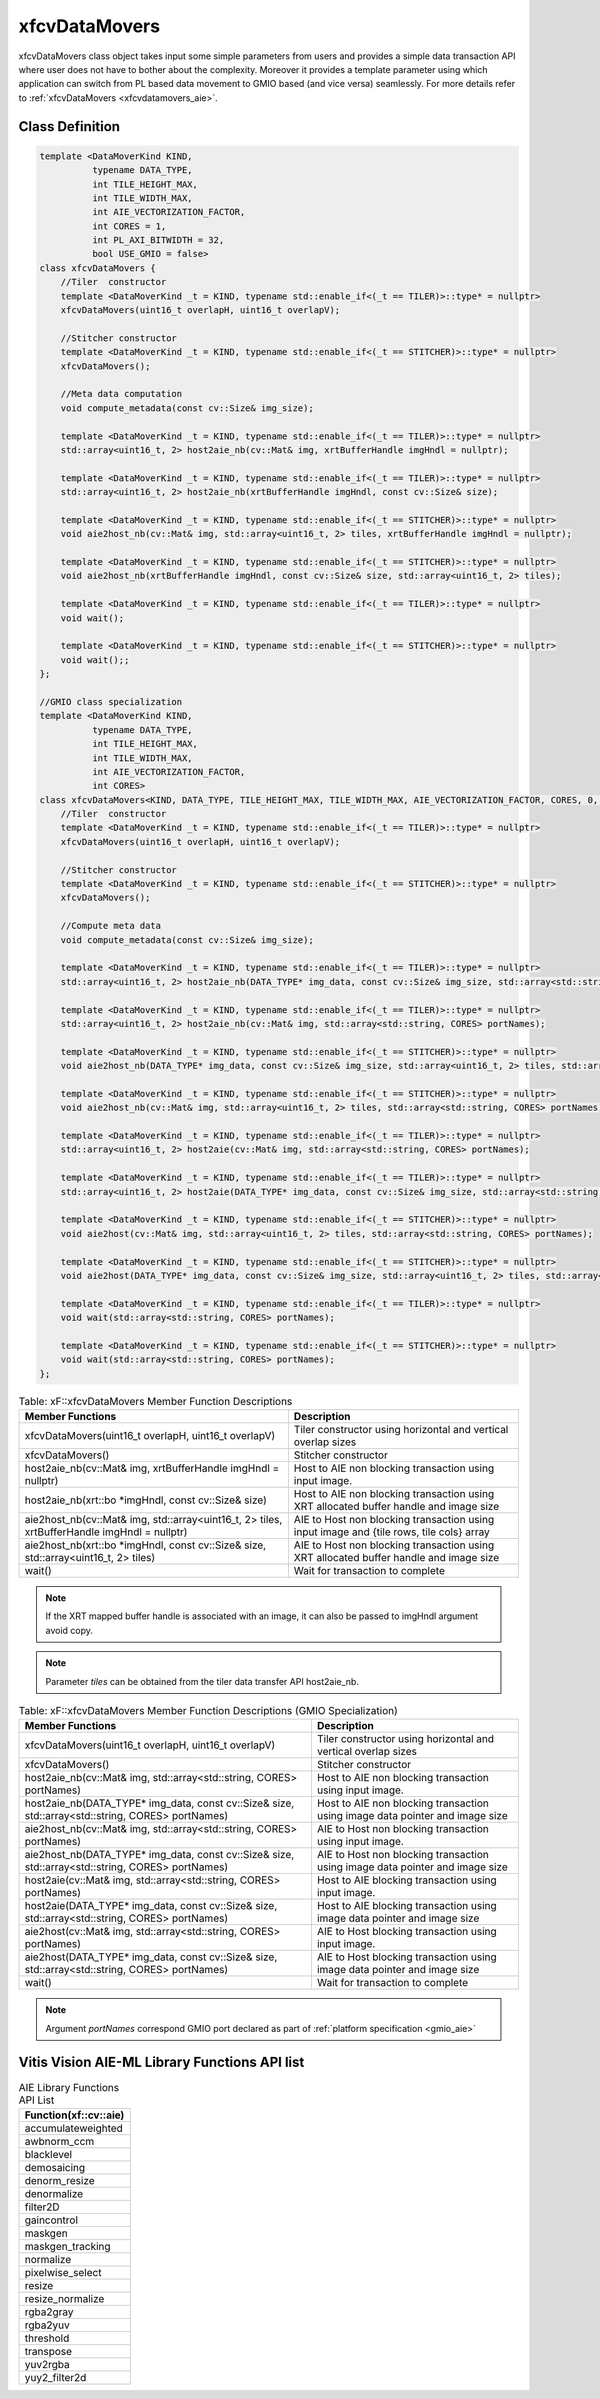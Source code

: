 .. meta::
   :keywords: Vision, Library, Vitis Vision Library, Iterative Pyramidal, Corner Tracking, cornerUpdate, cornersImgToList, cv, mat
   :description: Vitis Vision library application programming interface reference.
   :xlnxdocumentclass: Document
   :xlnxdocumenttype: Tutorials

.. _libapireference_aie:

.. 
   Copyright 2024 Advanced Micro Devices, Inc
  
.. `Terms and Conditions <https://www.amd.com/en/corporate/copyright>`_.

xfcvDataMovers
##############

xfcvDataMovers class object takes input some simple parameters from users and provides a simple data transaction API where user does not have to bother about the complexity. Moreover it provides a template parameter using which application can switch from PL based data movement to  GMIO based (and vice versa) seamlessly. For more details refer to :ref:`xfcvDataMovers <xfcvdatamovers_aie>`.

Class Definition
================

.. code:: c

   template <DataMoverKind KIND,
             typename DATA_TYPE,
             int TILE_HEIGHT_MAX,
             int TILE_WIDTH_MAX,
             int AIE_VECTORIZATION_FACTOR,
             int CORES = 1,
             int PL_AXI_BITWIDTH = 32,
             bool USE_GMIO = false>
   class xfcvDataMovers {
       //Tiler  constructor
       template <DataMoverKind _t = KIND, typename std::enable_if<(_t == TILER)>::type* = nullptr>
       xfcvDataMovers(uint16_t overlapH, uint16_t overlapV);

       //Stitcher constructor
       template <DataMoverKind _t = KIND, typename std::enable_if<(_t == STITCHER)>::type* = nullptr>
       xfcvDataMovers();

       //Meta data computation
       void compute_metadata(const cv::Size& img_size);

       template <DataMoverKind _t = KIND, typename std::enable_if<(_t == TILER)>::type* = nullptr>
       std::array<uint16_t, 2> host2aie_nb(cv::Mat& img, xrtBufferHandle imgHndl = nullptr);

       template <DataMoverKind _t = KIND, typename std::enable_if<(_t == TILER)>::type* = nullptr>
       std::array<uint16_t, 2> host2aie_nb(xrtBufferHandle imgHndl, const cv::Size& size);

       template <DataMoverKind _t = KIND, typename std::enable_if<(_t == STITCHER)>::type* = nullptr>
       void aie2host_nb(cv::Mat& img, std::array<uint16_t, 2> tiles, xrtBufferHandle imgHndl = nullptr);

       template <DataMoverKind _t = KIND, typename std::enable_if<(_t == STITCHER)>::type* = nullptr>
       void aie2host_nb(xrtBufferHandle imgHndl, const cv::Size& size, std::array<uint16_t, 2> tiles);

       template <DataMoverKind _t = KIND, typename std::enable_if<(_t == TILER)>::type* = nullptr>
       void wait();

       template <DataMoverKind _t = KIND, typename std::enable_if<(_t == STITCHER)>::type* = nullptr>
       void wait();;
   };

   //GMIO class specialization
   template <DataMoverKind KIND,
             typename DATA_TYPE,
             int TILE_HEIGHT_MAX,
             int TILE_WIDTH_MAX,
             int AIE_VECTORIZATION_FACTOR,
             int CORES>
   class xfcvDataMovers<KIND, DATA_TYPE, TILE_HEIGHT_MAX, TILE_WIDTH_MAX, AIE_VECTORIZATION_FACTOR, CORES, 0, true> {
       //Tiler  constructor
       template <DataMoverKind _t = KIND, typename std::enable_if<(_t == TILER)>::type* = nullptr>
       xfcvDataMovers(uint16_t overlapH, uint16_t overlapV);

       //Stitcher constructor
       template <DataMoverKind _t = KIND, typename std::enable_if<(_t == STITCHER)>::type* = nullptr>
       xfcvDataMovers();

       //Compute meta data
       void compute_metadata(const cv::Size& img_size);

       template <DataMoverKind _t = KIND, typename std::enable_if<(_t == TILER)>::type* = nullptr>
       std::array<uint16_t, 2> host2aie_nb(DATA_TYPE* img_data, const cv::Size& img_size, std::array<std::string, CORES> portNames);

       template <DataMoverKind _t = KIND, typename std::enable_if<(_t == TILER)>::type* = nullptr>
       std::array<uint16_t, 2> host2aie_nb(cv::Mat& img, std::array<std::string, CORES> portNames);

       template <DataMoverKind _t = KIND, typename std::enable_if<(_t == STITCHER)>::type* = nullptr>
       void aie2host_nb(DATA_TYPE* img_data, const cv::Size& img_size, std::array<uint16_t, 2> tiles, std::array<std::string, CORES> portNames);

       template <DataMoverKind _t = KIND, typename std::enable_if<(_t == STITCHER)>::type* = nullptr>
       void aie2host_nb(cv::Mat& img, std::array<uint16_t, 2> tiles, std::array<std::string, CORES> portNames);

       template <DataMoverKind _t = KIND, typename std::enable_if<(_t == TILER)>::type* = nullptr>
       std::array<uint16_t, 2> host2aie(cv::Mat& img, std::array<std::string, CORES> portNames);

       template <DataMoverKind _t = KIND, typename std::enable_if<(_t == TILER)>::type* = nullptr>
       std::array<uint16_t, 2> host2aie(DATA_TYPE* img_data, const cv::Size& img_size, std::array<std::string, CORES> portNames);

       template <DataMoverKind _t = KIND, typename std::enable_if<(_t == STITCHER)>::type* = nullptr>
       void aie2host(cv::Mat& img, std::array<uint16_t, 2> tiles, std::array<std::string, CORES> portNames);

       template <DataMoverKind _t = KIND, typename std::enable_if<(_t == STITCHER)>::type* = nullptr>
       void aie2host(DATA_TYPE* img_data, const cv::Size& img_size, std::array<uint16_t, 2> tiles, std::array<std::string, CORES> portNames);

       template <DataMoverKind _t = KIND, typename std::enable_if<(_t == TILER)>::type* = nullptr>
       void wait(std::array<std::string, CORES> portNames);

       template <DataMoverKind _t = KIND, typename std::enable_if<(_t == STITCHER)>::type* = nullptr>
       void wait(std::array<std::string, CORES> portNames);
   };

.. table:: Table: xF::xfcvDataMovers Member Function Descriptions

   +----------------------------------------------------------+---------------------------------------------------------------------------------------------+
   | Member                                                   | Description                                                                                 |
   | Functions                                                |                                                                                             |
   +==========================================================+=============================================================================================+
   | xfcvDataMovers(uint16_t overlapH, uint16_t overlapV)     | Tiler constructor using horizontal and vertical overlap sizes                               |
   +----------------------------------------------------------+---------------------------------------------------------------------------------------------+
   | xfcvDataMovers()                                         | Stitcher constructor                                                                        |
   +----------------------------------------------------------+---------------------------------------------------------------------------------------------+
   | host2aie_nb(cv::Mat& img,                                | Host to AIE non blocking transaction using input image.                                     |
   | xrtBufferHandle imgHndl = nullptr)                       |                                                                                             |
   +----------------------------------------------------------+---------------------------------------------------------------------------------------------+
   | host2aie_nb(xrt::bo *imgHndl,                            | Host to AIE non blocking transaction using XRT allocated buffer handle and image size       |
   | const cv::Size& size)                                    |                                                                                             |
   +----------------------------------------------------------+---------------------------------------------------------------------------------------------+
   | aie2host_nb(cv::Mat& img,                                | AIE to Host non blocking transaction using input image and {tile rows, tile cols} array     |
   | std::array<uint16_t, 2> tiles,                           |                                                                                             |
   | xrtBufferHandle imgHndl = nullptr)                       |                                                                                             |
   +----------------------------------------------------------+---------------------------------------------------------------------------------------------+
   | aie2host_nb(xrt::bo *imgHndl,                            | AIE to Host non blocking transaction using XRT allocated buffer handle and image size       |
   | const cv::Size& size,                                    |                                                                                             |
   | std::array<uint16_t, 2> tiles)                           |                                                                                             |
   +----------------------------------------------------------+---------------------------------------------------------------------------------------------+
   | wait()                                                   | Wait for transaction to complete                                                            |
   +----------------------------------------------------------+---------------------------------------------------------------------------------------------+

.. note::
   If the XRT mapped buffer handle is associated with an image, it can also be passed to imgHndl argument avoid copy.

.. note::
   Parameter *tiles* can be obtained from the tiler data transfer API host2aie_nb.

.. table:: Table: xF::xfcvDataMovers Member Function Descriptions (GMIO Specialization)

   +----------------------------------------------------------+---------------------------------------------------------------------------------------------+
   | Member                                                   | Description                                                                                 |
   | Functions                                                |                                                                                             |
   +==========================================================+=============================================================================================+
   | xfcvDataMovers(uint16_t overlapH, uint16_t overlapV)     | Tiler constructor using horizontal and vertical overlap sizes                               |
   +----------------------------------------------------------+---------------------------------------------------------------------------------------------+
   | xfcvDataMovers()                                         | Stitcher constructor                                                                        |
   +----------------------------------------------------------+---------------------------------------------------------------------------------------------+
   | host2aie_nb(cv::Mat& img,                                | Host to AIE non blocking transaction using input image.                                     |
   | std::array<std::string, CORES> portNames)                |                                                                                             |
   +----------------------------------------------------------+---------------------------------------------------------------------------------------------+
   | host2aie_nb(DATA_TYPE* img_data,                         | Host to AIE non blocking transaction using image data pointer and image size                |
   | const cv::Size& size,                                    |                                                                                             |
   | std::array<std::string, CORES> portNames)                |                                                                                             |
   +----------------------------------------------------------+---------------------------------------------------------------------------------------------+
   | aie2host_nb(cv::Mat& img,                                | AIE to Host non blocking transaction using input image.                                     |
   | std::array<std::string, CORES> portNames)                |                                                                                             |
   +----------------------------------------------------------+---------------------------------------------------------------------------------------------+
   | aie2host_nb(DATA_TYPE* img_data,                         | AIE to Host non blocking transaction using image data pointer and image size                |
   | const cv::Size& size,                                    |                                                                                             |
   | std::array<std::string, CORES> portNames)                |                                                                                             |
   +----------------------------------------------------------+---------------------------------------------------------------------------------------------+
   | host2aie(cv::Mat& img,                                   | Host to AIE blocking transaction using input image.                                         |
   | std::array<std::string, CORES> portNames)                |                                                                                             |
   +----------------------------------------------------------+---------------------------------------------------------------------------------------------+
   | host2aie(DATA_TYPE* img_data,                            | Host to AIE blocking transaction using image data pointer and image size                    |
   | const cv::Size& size,                                    |                                                                                             |
   | std::array<std::string, CORES> portNames)                |                                                                                             |
   +----------------------------------------------------------+---------------------------------------------------------------------------------------------+
   | aie2host(cv::Mat& img,                                   | AIE to Host blocking transaction using input image.                                         |
   | std::array<std::string, CORES> portNames)                |                                                                                             |
   +----------------------------------------------------------+---------------------------------------------------------------------------------------------+
   | aie2host(DATA_TYPE* img_data,                            | AIE to Host blocking transaction using image data pointer and image size                    |
   | const cv::Size& size,                                    |                                                                                             |
   | std::array<std::string, CORES> portNames)                |                                                                                             |
   +----------------------------------------------------------+---------------------------------------------------------------------------------------------+
   | wait()                                                   | Wait for transaction to complete                                                            |
   +----------------------------------------------------------+---------------------------------------------------------------------------------------------+

.. note::
   Argument *portNames* correspond GMIO port declared as part of :ref:`platform specification <gmio_aie>`

.. _aie_library_functions:

Vitis Vision AIE-ML Library Functions API list 
======================================================================


.. table:: AIE Library Functions API List


        +---------------------------------+
        | Function(xf::cv::aie)           |
        +=================================+
        | accumulateweighted              |
        +---------------------------------+
        | awbnorm_ccm                     |
        +---------------------------------+
        | blacklevel                      |
        +---------------------------------+
        | demosaicing                     |
        +---------------------------------+
        | denorm_resize                   |
        +---------------------------------+
        | denormalize                     |
        +---------------------------------+
        | filter2D                        |
        +---------------------------------+
        | gaincontrol                     |
        +---------------------------------+
        | maskgen                         |
        +---------------------------------+
        | maskgen_tracking                |
        +---------------------------------+
        | normalize                       |
        +---------------------------------+   
        | pixelwise_select                |
        +---------------------------------+
        | resize                          |
        +---------------------------------+
        | resize_normalize                |
        +---------------------------------+
        | rgba2gray                       |
        +---------------------------------+
        | rgba2yuv                        |
        +---------------------------------+
        | threshold                       |
        +---------------------------------+
        | transpose                       |
        +---------------------------------+
        | yuv2rgba                        |
        +---------------------------------+
        | yuy2_filter2d                   |
        +---------------------------------+
        